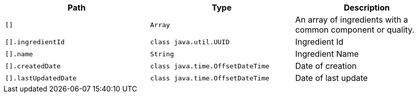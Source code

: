 |===
|Path|Type|Description

|`+[]+`
|`+Array+`
|An array of ingredients with a common component or quality.

|`+[].ingredientId+`
|`+class java.util.UUID+`
|Ingredient Id

|`+[].name+`
|`+String+`
|Ingredient Name

|`+[].createdDate+`
|`+class java.time.OffsetDateTime+`
|Date of creation

|`+[].lastUpdatedDate+`
|`+class java.time.OffsetDateTime+`
|Date of last update

|===